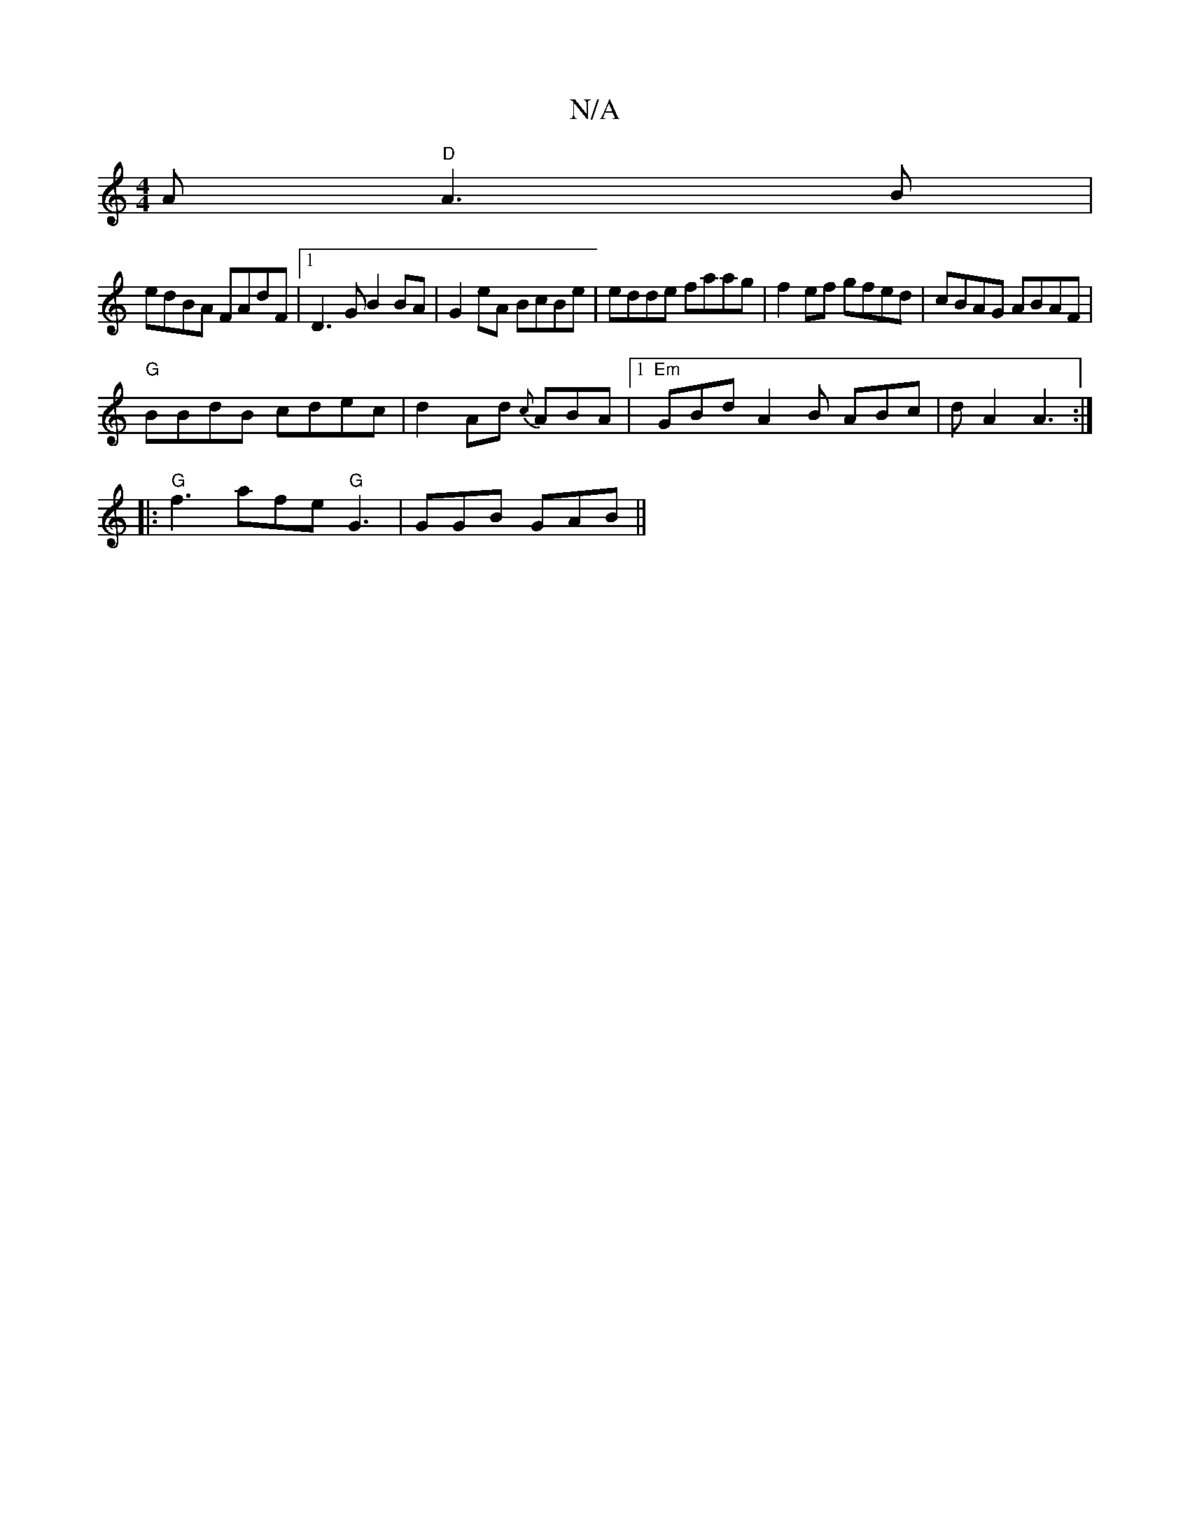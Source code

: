 X:1
T:N/A
M:4/4
R:N/A
K:Cmajor
A "D"A3 B|
edBA FAdF|1 D3G B2 BA |G2 eA BcBe | edde faag | f2 ef gfed|cBAG ABAF|
"G"BBdB cdec|d2Ad {c}ABA |[1 "Em"GBd A2B ABc|dA2 A3:|
|:"G"f3 afe "G"G3 | GGB GAB ||

|: G2 G2 FFAd | B>G A>B d>f fa/f/